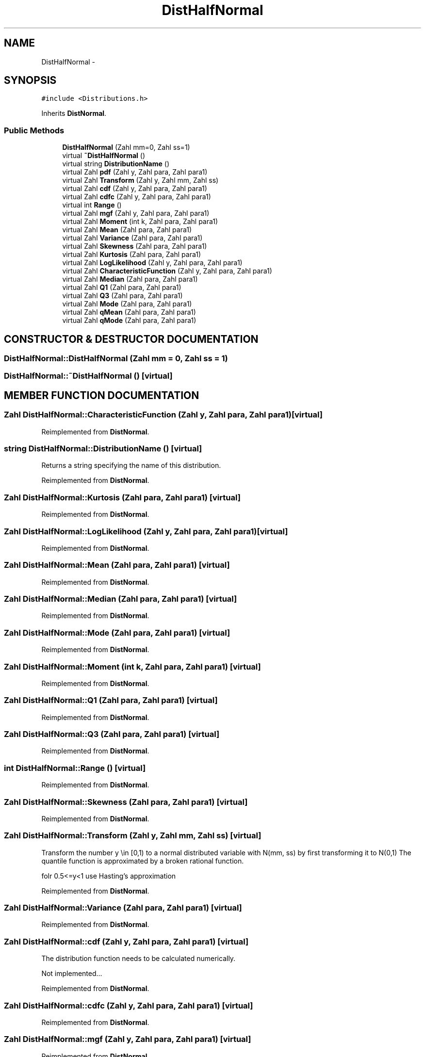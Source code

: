.TH "DistHalfNormal" 3 "20 Jun 2001" "LDSequences" \" -*- nroff -*-
.ad l
.nh
.SH NAME
DistHalfNormal \- 
.SH SYNOPSIS
.br
.PP
\fC#include <Distributions.h>\fP
.PP
Inherits \fBDistNormal\fP.
.PP
.SS "Public Methods"

.in +1c
.ti -1c
.RI "\fBDistHalfNormal\fP (Zahl mm=0, Zahl ss=1)"
.br
.ti -1c
.RI "virtual \fB~DistHalfNormal\fP ()"
.br
.ti -1c
.RI "virtual string \fBDistributionName\fP ()"
.br
.ti -1c
.RI "virtual Zahl \fBpdf\fP (Zahl y, Zahl para, Zahl para1)"
.br
.ti -1c
.RI "virtual Zahl \fBTransform\fP (Zahl y, Zahl mm, Zahl ss)"
.br
.ti -1c
.RI "virtual Zahl \fBcdf\fP (Zahl y, Zahl para, Zahl para1)"
.br
.ti -1c
.RI "virtual Zahl \fBcdfc\fP (Zahl y, Zahl para, Zahl para1)"
.br
.ti -1c
.RI "virtual int \fBRange\fP ()"
.br
.ti -1c
.RI "virtual Zahl \fBmgf\fP (Zahl y, Zahl para, Zahl para1)"
.br
.ti -1c
.RI "virtual Zahl \fBMoment\fP (int k, Zahl para, Zahl para1)"
.br
.ti -1c
.RI "virtual Zahl \fBMean\fP (Zahl para, Zahl para1)"
.br
.ti -1c
.RI "virtual Zahl \fBVariance\fP (Zahl para, Zahl para1)"
.br
.ti -1c
.RI "virtual Zahl \fBSkewness\fP (Zahl para, Zahl para1)"
.br
.ti -1c
.RI "virtual Zahl \fBKurtosis\fP (Zahl para, Zahl para1)"
.br
.ti -1c
.RI "virtual Zahl \fBLogLikelihood\fP (Zahl y, Zahl para, Zahl para1)"
.br
.ti -1c
.RI "virtual Zahl \fBCharacteristicFunction\fP (Zahl y, Zahl para, Zahl para1)"
.br
.ti -1c
.RI "virtual Zahl \fBMedian\fP (Zahl para, Zahl para1)"
.br
.ti -1c
.RI "virtual Zahl \fBQ1\fP (Zahl para, Zahl para1)"
.br
.ti -1c
.RI "virtual Zahl \fBQ3\fP (Zahl para, Zahl para1)"
.br
.ti -1c
.RI "virtual Zahl \fBMode\fP (Zahl para, Zahl para1)"
.br
.ti -1c
.RI "virtual Zahl \fBqMean\fP (Zahl para, Zahl para1)"
.br
.ti -1c
.RI "virtual Zahl \fBqMode\fP (Zahl para, Zahl para1)"
.br
.in -1c
.SH "CONSTRUCTOR & DESTRUCTOR DOCUMENTATION"
.PP 
.SS "DistHalfNormal::DistHalfNormal (Zahl mm = 0, Zahl ss = 1)"
.PP
.SS "DistHalfNormal::~DistHalfNormal ()\fC [virtual]\fP"
.PP
.SH "MEMBER FUNCTION DOCUMENTATION"
.PP 
.SS "Zahl DistHalfNormal::CharacteristicFunction (Zahl y, Zahl para, Zahl para1)\fC [virtual]\fP"
.PP
Reimplemented from \fBDistNormal\fP.
.SS "string DistHalfNormal::DistributionName ()\fC [virtual]\fP"
.PP
Returns a string specifying the name of this distribution.
.PP
Reimplemented from \fBDistNormal\fP.
.SS "Zahl DistHalfNormal::Kurtosis (Zahl para, Zahl para1)\fC [virtual]\fP"
.PP
Reimplemented from \fBDistNormal\fP.
.SS "Zahl DistHalfNormal::LogLikelihood (Zahl y, Zahl para, Zahl para1)\fC [virtual]\fP"
.PP
Reimplemented from \fBDistNormal\fP.
.SS "Zahl DistHalfNormal::Mean (Zahl para, Zahl para1)\fC [virtual]\fP"
.PP
Reimplemented from \fBDistNormal\fP.
.SS "Zahl DistHalfNormal::Median (Zahl para, Zahl para1)\fC [virtual]\fP"
.PP
Reimplemented from \fBDistNormal\fP.
.SS "Zahl DistHalfNormal::Mode (Zahl para, Zahl para1)\fC [virtual]\fP"
.PP
Reimplemented from \fBDistNormal\fP.
.SS "Zahl DistHalfNormal::Moment (int k, Zahl para, Zahl para1)\fC [virtual]\fP"
.PP
Reimplemented from \fBDistNormal\fP.
.SS "Zahl DistHalfNormal::Q1 (Zahl para, Zahl para1)\fC [virtual]\fP"
.PP
Reimplemented from \fBDistNormal\fP.
.SS "Zahl DistHalfNormal::Q3 (Zahl para, Zahl para1)\fC [virtual]\fP"
.PP
Reimplemented from \fBDistNormal\fP.
.SS "int DistHalfNormal::Range ()\fC [virtual]\fP"
.PP
Reimplemented from \fBDistNormal\fP.
.SS "Zahl DistHalfNormal::Skewness (Zahl para, Zahl para1)\fC [virtual]\fP"
.PP
Reimplemented from \fBDistNormal\fP.
.SS "Zahl DistHalfNormal::Transform (Zahl y, Zahl mm, Zahl ss)\fC [virtual]\fP"
.PP
Transform the number y \\in [0,1) to a normal distributed variable with N(mm, ss) by first transforming it to N(0,1) The quantile function is approximated by a broken rational function.
.PP
folr 0.5<=y<1 use Hasting's approximation 
.PP
Reimplemented from \fBDistNormal\fP.
.SS "Zahl DistHalfNormal::Variance (Zahl para, Zahl para1)\fC [virtual]\fP"
.PP
Reimplemented from \fBDistNormal\fP.
.SS "Zahl DistHalfNormal::cdf (Zahl y, Zahl para, Zahl para1)\fC [virtual]\fP"
.PP
The distribution function needs to be calculated numerically.
.PP
Not implemented... 
.PP
Reimplemented from \fBDistNormal\fP.
.SS "Zahl DistHalfNormal::cdfc (Zahl y, Zahl para, Zahl para1)\fC [virtual]\fP"
.PP
Reimplemented from \fBDistNormal\fP.
.SS "Zahl DistHalfNormal::mgf (Zahl y, Zahl para, Zahl para1)\fC [virtual]\fP"
.PP
Reimplemented from \fBDistNormal\fP.
.SS "Zahl DistHalfNormal::pdf (Zahl y, Zahl para, Zahl para1)\fC [virtual]\fP"
.PP
Reimplemented from \fBDistNormal\fP.
.SS "Zahl DistHalfNormal::qMean (Zahl para, Zahl para1)\fC [virtual]\fP"
.PP
Reimplemented from \fBDistNormal\fP.
.SS "Zahl DistHalfNormal::qMode (Zahl para, Zahl para1)\fC [virtual]\fP"
.PP
Reimplemented from \fBDistNormal\fP.

.SH "AUTHOR"
.PP 
Generated automatically by Doxygen for LDSequences from the source code.
